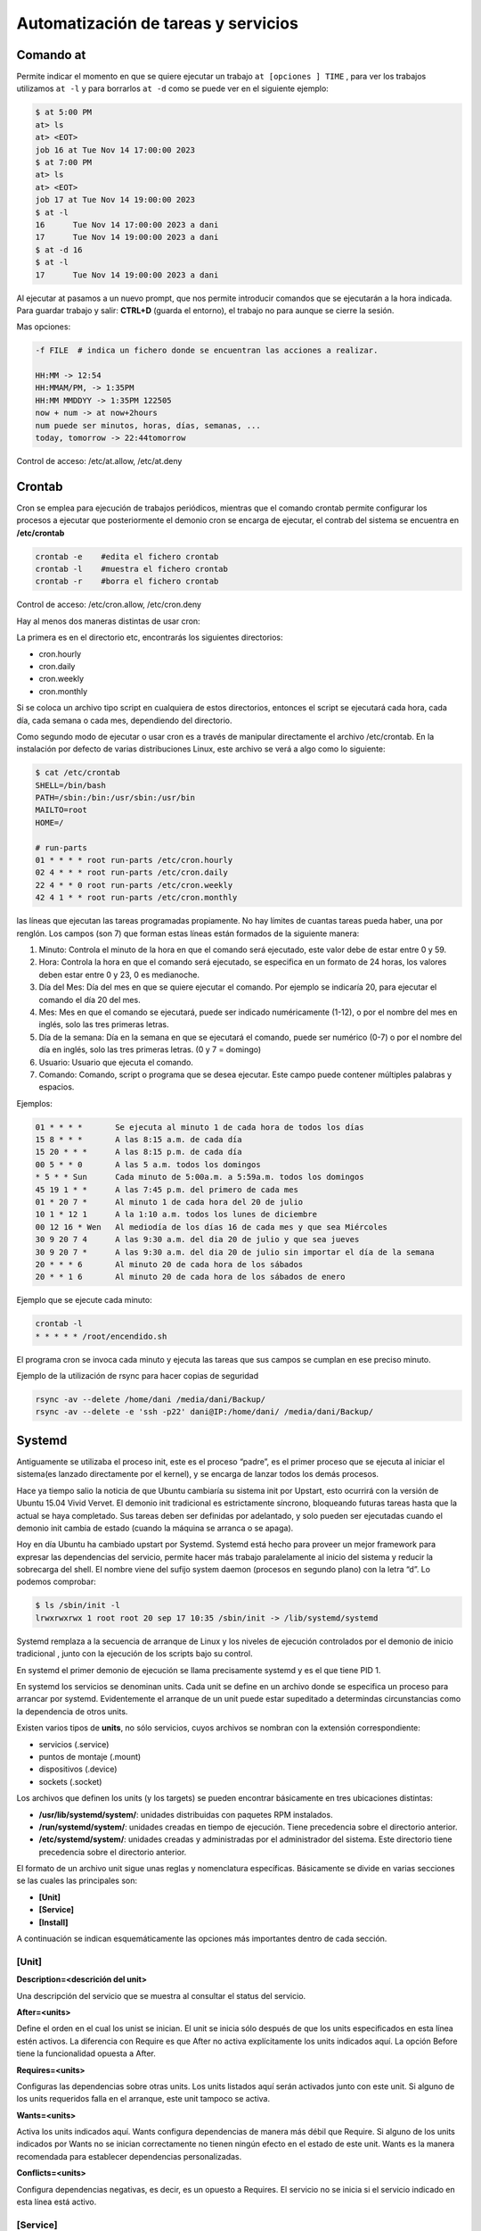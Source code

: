 ************************************
Automatización de tareas y servicios
************************************

Comando at
**********

Permite indicar el momento en que se quiere ejecutar un trabajo ``at [opciones ] TIME`` , para ver los trabajos utilizamos ``at -l`` y para borrarlos ``at -d`` como se puede ver en el siguiente ejemplo:

.. code-block:: bash

  $ at 5:00 PM
  at> ls
  at> <EOT>
  job 16 at Tue Nov 14 17:00:00 2023
  $ at 7:00 PM
  at> ls
  at> <EOT>
  job 17 at Tue Nov 14 19:00:00 2023
  $ at -l
  16      Tue Nov 14 17:00:00 2023 a dani
  17      Tue Nov 14 19:00:00 2023 a dani
  $ at -d 16
  $ at -l
  17      Tue Nov 14 19:00:00 2023 a dani


Al ejecutar at pasamos a un nuevo prompt, que nos permite introducir comandos que se ejecutarán a la hora indicada. Para guardar trabajo y salir: **CTRL+D** (guarda el entorno), el trabajo no para aunque se cierre la sesión.

Mas opciones:

.. code-block:: bash

 -f FILE  # indica un fichero donde se encuentran las acciones a realizar.

 HH:MM -> 12:54
 HH:MMAM/PM, -> 1:35PM
 HH:MM MMDDYY -> 1:35PM 122505
 now + num -> at now+2hours
 num puede ser minutos, horas, días, semanas, ...
 today, tomorrow -> 22:44tomorrow

Control de acceso: /etc/at.allow, /etc/at.deny

Crontab
*******

Cron se emplea para ejecución de trabajos periódicos, mientras que el comando crontab permite configurar los procesos a ejecutar que posteriormente el demonio cron se encarga de ejecutar, el contrab del sistema se encuentra en **/etc/crontab**

.. code-block:: bash

 crontab -e    #edita el fichero crontab
 crontab -l    #muestra el fichero crontab
 crontab -r    #borra el fichero crontab 

Control de acceso: /etc/cron.allow, /etc/cron.deny

Hay al menos dos maneras distintas de usar cron:

La primera es en el directorio etc, encontrarás los siguientes directorios:

* cron.hourly
* cron.daily
* cron.weekly
* cron.monthly

Si se coloca un archivo tipo script en cualquiera de estos directorios, entonces el script se ejecutará cada hora, cada día, cada semana o cada mes, dependiendo del directorio.

Como segundo modo de ejecutar o usar cron es a través de manipular directamente el archivo /etc/crontab. En la instalación por defecto de varias distribuciones Linux, este archivo se verá a algo como lo siguiente:

.. code-block:: bash

 $ cat /etc/crontab
 SHELL=/bin/bash
 PATH=/sbin:/bin:/usr/sbin:/usr/bin
 MAILTO=root
 HOME=/

 # run-parts  
 01 * * * * root run-parts /etc/cron.hourly
 02 4 * * * root run-parts /etc/cron.daily
 22 4 * * 0 root run-parts /etc/cron.weekly
 42 4 1 * * root run-parts /etc/cron.monthly


las líneas que ejecutan las tareas programadas propiamente. No hay límites de cuantas tareas pueda haber, una por renglón. Los campos (son 7) que forman estas líneas están formados de la siguiente manera:

1. Minuto: Controla el minuto de la hora en que el comando será ejecutado, este valor debe de estar entre 0 y 59.
2. Hora: Controla la hora en que el comando será ejecutado, se especifica en un formato de 24 horas, los valores deben estar entre 0 y 23, 0 es medianoche.
3. Día del Mes: Día del mes en que se quiere ejecutar el comando. Por ejemplo se indicaría 20, para ejecutar el comando el día 20 del mes.
4. Mes: Mes en que el comando se ejecutará, puede ser indicado numéricamente (1-12), o por el nombre del mes en inglés, solo las tres primeras letras.
5. Día de la semana: Día en la semana en que se ejecutará el comando, puede ser numérico (0-7) o por el nombre del día en inglés, solo las tres primeras letras. (0 y 7 = domingo)
6. Usuario: Usuario que ejecuta el comando.
7. Comando: Comando, script o programa que se desea ejecutar. Este campo puede contener múltiples palabras y espacios.

Ejemplos:

.. code-block:: bash

 01 * * * *       Se ejecuta al minuto 1 de cada hora de todos los días
 15 8 * * *       A las 8:15 a.m. de cada día
 15 20 * * *      A las 8:15 p.m. de cada día
 00 5 * * 0       A las 5 a.m. todos los domingos
 * 5 * * Sun      Cada minuto de 5:00a.m. a 5:59a.m. todos los domingos
 45 19 1 * *      A las 7:45 p.m. del primero de cada mes
 01 * 20 7 *      Al minuto 1 de cada hora del 20 de julio
 10 1 * 12 1      A la 1:10 a.m. todos los lunes de diciembre
 00 12 16 * Wen   Al mediodía de los días 16 de cada mes y que sea Miércoles
 30 9 20 7 4      A las 9:30 a.m. del dia 20 de julio y que sea jueves
 30 9 20 7 *      A las 9:30 a.m. del dia 20 de julio sin importar el día de la semana
 20 * * * 6       Al minuto 20 de cada hora de los sábados
 20 * * 1 6       Al minuto 20 de cada hora de los sábados de enero

Ejemplo que se ejecute cada minuto:

.. code-block:: bash

 crontab -l
 * * * * * /root/encendido.sh

El programa cron se invoca cada minuto y ejecuta las tareas que sus campos se cumplan en ese preciso minuto.

Ejemplo de la utilización de rsync para hacer copias de seguridad

.. code-block:: bash

 rsync -av --delete /home/dani /media/dani/Backup/
 rsync -av --delete -e 'ssh -p22' dani@IP:/home/dani/ /media/dani/Backup/

Systemd
*******

Antiguamente se utilizaba el proceso init,  este es el proceso “padre”, es el primer proceso que se ejecuta al iniciar el sistema(es lanzado directamente por el kernel), y se encarga de lanzar todos los demás procesos.

Hace ya tiempo salio la noticia de que Ubuntu cambiaría su sistema init por Upstart, esto ocurrirá con la versión de Ubuntu 15.04 Vivid Vervet. El demonio init tradicional es estrictamente síncrono, bloqueando futuras tareas hasta que la actual se haya completado. Sus tareas deben ser definidas por adelantado, y solo pueden ser ejecutadas cuando el demonio init cambia de estado (cuando la máquina se arranca o se apaga).

Hoy en día Ubuntu ha cambiado upstart por Systemd. Systemd está hecho para proveer un mejor framework para expresar las dependencias del servicio, permite hacer más trabajo paralelamente al inicio del sistema y reducir la sobrecarga del shell. El nombre viene del sufijo system daemon (procesos en segundo plano) con la letra “d”.
Lo podemos comprobar:

.. code-block:: bash
 
 $ ls /sbin/init -l
 lrwxrwxrwx 1 root root 20 sep 17 10:35 /sbin/init -> /lib/systemd/systemd

Systemd remplaza a la secuencia de arranque de Linux y los niveles de ejecución controlados por el demonio de inicio tradicional , junto con la ejecución de los scripts bajo su control.

En systemd el primer demonio de ejecución se llama precisamente systemd y es el que tiene PID 1.

En systemd los servicios se denominan units. Cada unit se define en un archivo donde se especifica un proceso para arrancar por systemd. Evidentemente el arranque de un unit puede estar supeditado a determindas circunstancias como la dependencia de otros units.

Existen varios tipos de **units**, no sólo servicios, cuyos archivos se nombran con la extensión correspondiente:

* servicios (.service)
* puntos de montaje (.mount)
* dispositivos (.device)
* sockets (.socket)

Los archivos que definen los units (y los targets) se pueden encontrar básicamente en tres ubicaciones distintas:

* **/usr/lib/systemd/system/**: unidades distribuidas con paquetes RPM instalados.
* **/run/systemd/system/**: unidades creadas en tiempo de ejecución. Tiene precedencia sobre el directorio anterior.
* **/etc/systemd/system/**: unidades creadas y administradas por el administrador del sistema. Este directorio tiene precedencia sobre el directorio anterior.

El formato de un archivo unit sigue unas reglas y nomenclatura específicas. Básicamente se divide en varias secciones se las cuales las principales son:

* **[Unit]**
* **[Service]**
* **[Install]**

A continuación se indican esquemáticamente las opciones más importantes dentro de cada sección.

[Unit]
^^^^^^

**Description=<descrición del unit>**

Una descripción del servicio que se muestra al consultar el status del servicio.

**After=<units>**

Define el orden en el cual los unist se inician. El unit se inicia sólo después de que los units especificados en esta línea estén activos. La diferencia con Require es que After no activa explícitamente los units indicados aquí. La opción Before tiene la funcionalidad opuesta a After.

**Requires=<units>**

Configuras las dependencias sobre otras units. Los units listados aquí serán activados junto con este unit. Si alguno de los units requeridos falla en el arranque, este unit tampoco se activa.

**Wants=<units>**

Activa los units indicados aquí. Wants configura dependencias de manera más débil que Require. Si alguno de los units indicados por Wants no se inician correctamente no tienen ningún efecto en el estado de este unit. Wants es la manera recomendada para establecer dependencias personalizadas.

**Conflicts=<units>**

Configura dependencias negativas, es decir, es un opuesto a Requires. El servicio no se inicia si el servicio indicado en esta línea está activo.

[Service]
^^^^^^^^^

**TimeoutStartSec=<n>**

Tiempo tras el cuál, si el servicio no ha arrancado, se considera fallo y se detiene.

**ExecStart=<ejecutable>**

comando a ejecutar.

**Type=<opción>**

Configura el tipo de arranque del procesos de la unidad la cual afecta a la funcionalidad ExecStart. Las opciones son:

* **simple** – Es el valor por defecto. El proceso arrancado con ExecStart es el proceso principal del servicio. Este proceso se arranca inmediatamente. El proceso no debe desencadenar otros procesos que requieran ejecución en el algún orden. No utilizar este tipo si otros servicios necesitan ejecutarse en orden con él.
* **forking** – El proceso iniciado con ExecStart genera un proceso hijo que se convierte en el proceso principal del servicio. Se sale del proceso padre cuando el arranque se completa. El uso de esta opción es importante cuando ejecutamos un script que a su vez ejecuta otros procesos. Sin la opción forking estos subprocesos podrían salir inesperadamente al concluir el proceso principal.
* **oneshot** – Similar a simple, pero se sale del proceso antes de que se arranquen los subsiguientes units. Es útil para la ejecución de scripts que hacen un trabajo sencillo y luego salen. Con la opción RemainAfterExit=yes systemd considerará su proceso como activo después de que el proceso haya salido.
* **dbus** – Similar a simple, pero los subsiguientes units sólo son arrancados después de que el proceso principal adquiera un nombre D-Bus.
* **notify** – Similar a simple, pero los subsiguientes units sólo son arrancados después de que un mensaje de notificación se haya enviado mediante una función sd_notify().
* **idle** – Similar a simple, la ejecución actual del binario del servicio se retrasa hasta que todos los trabajos se terminan, lo que evita la mezcla de la salida de estados con las salidas de los servicios por la Shell.

[Install]
^^^^^^^^^^

**WantedBy=multi-user.target**

Indica el target al que pertenece este unit. Esto provoca que el comando systemctl enable <servicio>.service cree los enlaces simbólicos necesarios dentro del target multi-user.target.wants sin necesidad de hacerlo manualmente.

Lo que se consigue con esto es que el servicio se ejecute automáticamente al arrancar se target.

Los Targets
***********

Un conjunto de units definen un target. El target es el equivalente al concepto de runlevel, es decir un conjunto de servicios que se ejecutan en determinadas circunstancias. Así por ejemplo, el runlevel 3 de System V corresponde al target multi-user.target en systemd y el runlevel 5 correspondería al target llamado  graphical.target 0 # Apaga el sistema

* 1, Mono usuario #Modo mono-usuario
* 2, 4 Modo de inicio definido por el usuario/sistema, por default identico a 3
* 3 Multiusuario, entorno grafico
* 5 Multiusuario, entorno grafico, todos los servicios del nivel 3 mas un entorno grafico
* 6 Reinicio
reinicio #Shell de emergencia

A diferencia de los runlevels, los targests se pueden ejecutar a la vez.

Systemctl
*********

En Systemd la forma de controlar los servicios del sistema cambia. Los servicios ya no se controlan a través de /etc/init.d y tampoco se utiliza el comando “service”. Aquí se utiliza el gestor de servicios llamado **systemctl**.

La principal orden para controlar systemd es systemctl. systemctl sustituye a chkconfig de System V.

systenctl es una herramienta potente con muchas opciones. A continuación se listan los más importantes atendiendo su funcionalidad.

.. code-block:: bash

 systemctl                              #Lista servicios y unidades disponibles en el sistema.
 systemctl list-unit-files              #Lista ficheros de unidades
 systemctl list-units                   #Lista servicios disponibles q
 systemctl list-dependencies <servicio> #Lista las dependencias de un servicio
 systemctl show <service>               # Visualizar las propiedades del unit.
 systemctl start <servicio>             # Arrancar servicios.
 systemctl stop <servicio>              # Parar servicios.
 systemctl status <service>             # Visualiza el estado e información de un servicio.
 systemctl is-active <service>          # Muestra simplemente si el servicio está activo
 systemctl enable <servicio>            # Habilita un servicio en el arranque.
 systemctl disable <servicio>           # Deshabilita un servicio en el arranque.
 systemctl restart <servicio>           # Reinicia un servicio.
 systemctl reload <servicio>            # Recarga la configuración de un servicio si reiniciarlo
 systemctl mask <servicio>              # Marca un servicio como completamente inarrancable
 
Ejemplo :

.. code-block:: bash

 $ service --status-all | grep ssh
  [ + ]  ssh
  
 $ systemctl stop ssh
 
 $ service --status-all | grep ssh
 [ - ]  ssh
 
 $ systemctl start ssh
 $ service --status-all | grep ssh
 [ + ]  ssh


Ejemplo de encadenamiento de servicios
^^^^^^^^^^^^^^^^^^^^^^^^^^^^^^^^^^^^^^

Servicio A personalizado se ejecuta automáticamente en el arranque con el target multi-user.target:

.. code-block:: bash

 [Unit]
 Description=Servicio A
 Requires=multi-user.target
 [Service]
 Type=simple
 ExecStart=/bin/servicioA.sh
 [Install]
 WantedBy=multi-user.targe

Servicio A se ejecuta automáticamente con el arranque en el target multi-user.target. El servicio A una vez iniciado, lanza al servicio B:

.. code-block:: bash

 [Unit]
 Description=Servicio A
 Requires=multi-user.target
 Wants=ServicioB.service
 [Service]
 Type=simple
 ExecStart=/bin/servicioA.sh
 [Install]
 WantedBy=multi-user.target

servicio B

.. code-block:: bash

 [Unit]
 Description=Servicio B
 [Service]
 Type=simple
 ExecStart=/bin/servicioB.sh
 [Install]

Servicio A se ejecuta automáticdamnete con el arranque en el target multi-user.target. Una vez inicado el servicio A, éste lanza al servicio B cuando el servico A concluye:

.. code-block:: bash

 [Unit]
 Description=Servicio A
 Requires=multi-user.target
 [Service]
 Type=simple
 ExecStart=/bin/servicioA.sh
 ExecStop=/usr/bin/systemctl start ServicioB.service
 [Install]
 WantedBy=multi-user.target

servicio B

.. code-block:: bash
 [Unit]
 Description=Servicio B
 [Service]
 Type=simple
 ExecStart=/bin/servicioB.sh
 [Install] 


Acceder a los registros del sistema
^^^^^^^^^^^^^^^^^^^^^^^^^^^^^^^^^^

La forma básica de acceder a los registros del sistema es:

.. code-block:: bash

 journalctl                             # cat /var/log/messages
 journalctl -f                          # tail -f /var/log/messages
 journalctl --list-boots                # Filtrar la salida de logs por boots
 journalctl -b                          # Logs del boot actual
 journalctl -b -1                       # Anteriores
 journalctl -k                          # Ver los mensajes del kernel
 journalctl -n                          # Filtrar por número de entradas
 journalctl _COMM=NetworkManager        # Filtras por ejecutables o programas
 journalctl /usr/sbin/NetworkManager    # Filtrar por especificando la ruta
 journalctl _PID=2527                   # Mostrar la salida por PID
 journalctl _UID=1001                   # id de los usuarios
 journalctl --since '30 min ago'        # Última media hora:
 journalctl /dev/sda                    # Funcionamiento en nuestras unidades de discos duros
 journalctl --disk-usage                # Ver el espacio que están ocupando 
 systemctl list-units -t service --all  # Filtrar la salida por servicios de systemd
 journalctl -u dbus.service             # Si nos interesa uno en particular
 
 #Filtrar por intervalos de tiempo
 journalctl --since 'yesterday' --until '02:00'
 journalctl --since='2015-02-29 00:01' --until='2015-03-29 00:01' 
 #Filtrar por programas e intervalos
 journalctl _COMM=firefox --since='2015-02-29 00:01' --until='2015-03-29 00:01'
 journalctl -u sshd.service --since='2015-02-29 00:01' --until='2015-03-29 00:01' 


Ejemplo de enrutamiento
***********************

.. code-block:: bash
 
 $ cat /root/enrutar.sh
 #!/bin/bash
 echo 1 > /proc/sys/net/ipv4/ip_forward
 iptables -F
 iptables -A FORWARD -j ACCEPT
 iptables -t nat -A POSTROUTING -s 10.0.2.0/24 -o enp0s3 -j MASQUERADE

Para que se inicie automáticamente utilizamos el sistema systemctl

.. code-block:: bash

 $ cat /etc/systemd/system/enrutar.service
 
 [Unit]
 Description=Inicia enrutamiento
 After=syslog.target 

 [Service]
 ExecStart=/root/enrutar.sh
 User=root
 
 [Install]
 WantedBy=multi-user.target

 $ chmod +x /root/enrutar.sh
 $ systemctl enable enrutar.service
 $ systemctl start enrutar.service
 $ systemctl list-unit-files 
